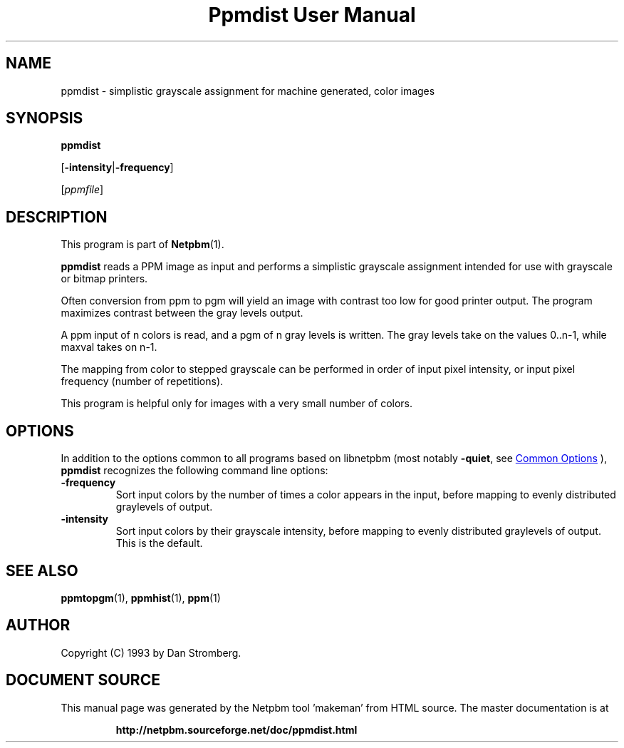\
.\" This man page was generated by the Netpbm tool 'makeman' from HTML source.
.\" Do not hand-hack it!  If you have bug fixes or improvements, please find
.\" the corresponding HTML page on the Netpbm website, generate a patch
.\" against that, and send it to the Netpbm maintainer.
.TH "Ppmdist User Manual" 1 "22 July 1992" "netpbm documentation"

.SH NAME

ppmdist - simplistic grayscale assignment for machine generated, color images

.UN synopsis
.SH SYNOPSIS

\fBppmdist\fP

[\fB-intensity\fP|\fB-frequency\fP]

[\fIppmfile\fP]

.UN description
.SH DESCRIPTION
.PP
This program is part of
.BR "Netpbm" (1)\c
\&.
.PP
\fBppmdist\fP reads a PPM image as input and performs a simplistic
grayscale assignment intended for use with grayscale or bitmap
printers.
.PP
Often conversion from ppm to pgm will yield an image with contrast
too low for good printer output.  The program maximizes contrast
between the gray levels output.
.PP
A ppm input of n colors is read, and a pgm of n gray levels is
written.  The gray levels take on the values 0..n-1, while maxval
takes on n-1.
.PP
The mapping from color to stepped grayscale can be performed in
order of input pixel intensity, or input pixel frequency (number of
repetitions).
.PP
This program is helpful only for images with a very small number of
colors.

.UN options
.SH OPTIONS
.PP
In addition to the options common to all programs based on libnetpbm
(most notably \fB-quiet\fP, see 
.UR index.html#commonoptions
 Common Options
.UE
\&), \fBppmdist\fP recognizes the following
command line options:


.TP
\fB-frequency\fP
Sort input colors by the number of times a color appears in the
input, before mapping to evenly distributed graylevels of output.

.TP
\fB-intensity\fP
Sort input colors by their grayscale intensity, before mapping to
evenly distributed graylevels of output.  This is the default.



.UN seealso
.SH SEE ALSO
.BR "ppmtopgm" (1)\c
\&,
.BR "ppmhist" (1)\c
\&,
.BR "ppm" (1)\c
\&

.UN author
.SH AUTHOR

Copyright (C) 1993 by Dan Stromberg.
.SH DOCUMENT SOURCE
This manual page was generated by the Netpbm tool 'makeman' from HTML
source.  The master documentation is at
.IP
.B http://netpbm.sourceforge.net/doc/ppmdist.html
.PP